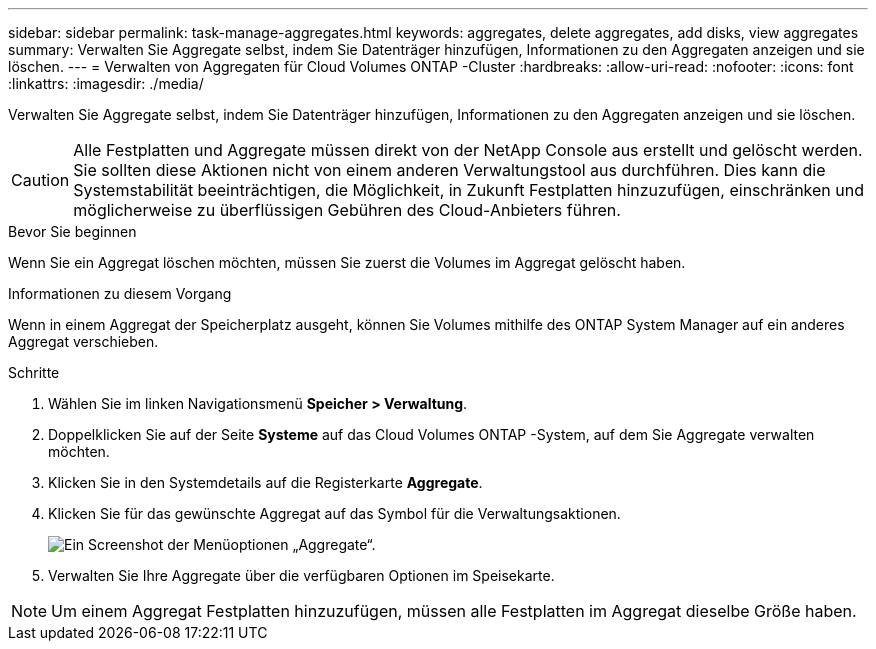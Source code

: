 ---
sidebar: sidebar 
permalink: task-manage-aggregates.html 
keywords: aggregates, delete aggregates, add disks, view aggregates 
summary: Verwalten Sie Aggregate selbst, indem Sie Datenträger hinzufügen, Informationen zu den Aggregaten anzeigen und sie löschen. 
---
= Verwalten von Aggregaten für Cloud Volumes ONTAP -Cluster
:hardbreaks:
:allow-uri-read: 
:nofooter: 
:icons: font
:linkattrs: 
:imagesdir: ./media/


[role="lead"]
Verwalten Sie Aggregate selbst, indem Sie Datenträger hinzufügen, Informationen zu den Aggregaten anzeigen und sie löschen.


CAUTION: Alle Festplatten und Aggregate müssen direkt von der NetApp Console aus erstellt und gelöscht werden. Sie sollten diese Aktionen nicht von einem anderen Verwaltungstool aus durchführen. Dies kann die Systemstabilität beeinträchtigen, die Möglichkeit, in Zukunft Festplatten hinzuzufügen, einschränken und möglicherweise zu überflüssigen Gebühren des Cloud-Anbieters führen.

.Bevor Sie beginnen
Wenn Sie ein Aggregat löschen möchten, müssen Sie zuerst die Volumes im Aggregat gelöscht haben.

.Informationen zu diesem Vorgang
Wenn in einem Aggregat der Speicherplatz ausgeht, können Sie Volumes mithilfe des ONTAP System Manager auf ein anderes Aggregat verschieben.

.Schritte
. Wählen Sie im linken Navigationsmenü *Speicher > Verwaltung*.
. Doppelklicken Sie auf der Seite *Systeme* auf das Cloud Volumes ONTAP -System, auf dem Sie Aggregate verwalten möchten.
. Klicken Sie in den Systemdetails auf die Registerkarte *Aggregate*.
. Klicken Sie für das gewünschte Aggregat auf dasimage:icon-action.png[""] Symbol für die Verwaltungsaktionen.
+
image:screenshot_aggr_menu_options.png["Ein Screenshot der Menüoptionen „Aggregate“."]

. Verwalten Sie Ihre Aggregate über die verfügbaren Optionen imimage:icon-action.png[""] Speisekarte.



NOTE: Um einem Aggregat Festplatten hinzuzufügen, müssen alle Festplatten im Aggregat dieselbe Größe haben.

ifdef::aws[]

Für AWS können Sie die Kapazität eines Aggregats erhöhen, das Amazon EBS Elastic Volumes unterstützt.

. Unter demimage:icon-action.png[""] Klicken Sie im Menü auf *Kapazität erhöhen*.
. Geben Sie die zusätzliche Kapazität ein, die Sie hinzufügen möchten, und klicken Sie dann auf *Erhöhen*.


Beachten Sie, dass Sie die Kapazität des Aggregats um mindestens 256 GiB oder 10 % der Aggregatgröße erhöhen müssen.  Wenn Sie beispielsweise ein Aggregat von 1,77 TiB haben, sind 10 % 181 GiB.  Das ist weniger als 256 GiB, daher muss die Größe des Aggregats um das Minimum von 256 GiB erhöht werden.

endif::aws[]
